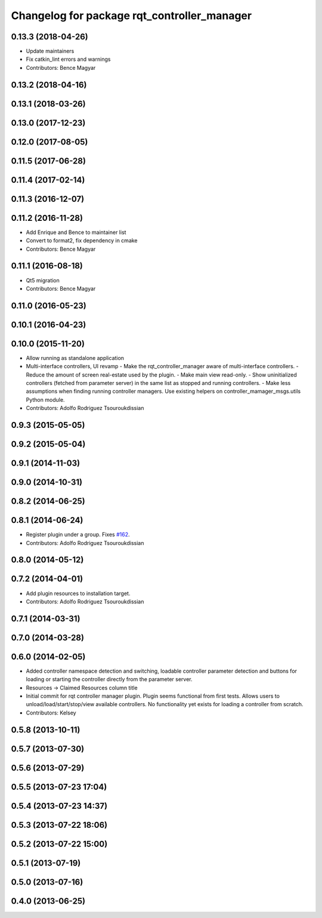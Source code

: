 ^^^^^^^^^^^^^^^^^^^^^^^^^^^^^^^^^^^^^^^^^^^^
Changelog for package rqt_controller_manager
^^^^^^^^^^^^^^^^^^^^^^^^^^^^^^^^^^^^^^^^^^^^

0.13.3 (2018-04-26)
-------------------
* Update maintainers
* Fix catkin_lint errors and warnings
* Contributors: Bence Magyar

0.13.2 (2018-04-16)
-------------------

0.13.1 (2018-03-26)
-------------------

0.13.0 (2017-12-23)
-------------------

0.12.0 (2017-08-05)
-------------------

0.11.5 (2017-06-28)
-------------------

0.11.4 (2017-02-14)
-------------------

0.11.3 (2016-12-07)
-------------------

0.11.2 (2016-11-28)
-------------------
* Add Enrique and Bence to maintainer list
* Convert to format2, fix dependency in cmake
* Contributors: Bence Magyar

0.11.1 (2016-08-18)
-------------------
* Qt5 migration
* Contributors: Bence Magyar

0.11.0 (2016-05-23)
-------------------

0.10.1 (2016-04-23)
-------------------

0.10.0 (2015-11-20)
-------------------
* Allow running as standalone application
* Multi-interface controllers, UI revamp
  - Make the rqt_controller_manager aware of multi-interface controllers.
  - Reduce the amount of screen real-estate used by the plugin.
  - Make main view read-only.
  - Show uninitialized controllers (fetched from parameter server) in the same
  list as stopped and running controllers.
  - Make less assumptions when finding running controller managers. Use
  existing helpers on controller_mamager_msgs.utils Python module.
* Contributors: Adolfo Rodriguez Tsouroukdissian

0.9.3 (2015-05-05)
------------------

0.9.2 (2015-05-04)
------------------

0.9.1 (2014-11-03)
------------------

0.9.0 (2014-10-31)
------------------

0.8.2 (2014-06-25)
------------------

0.8.1 (2014-06-24)
------------------
* Register plugin under a group. Fixes `#162 <https://github.com/pal-robotics/ros_control/issues/162>`_.
* Contributors: Adolfo Rodriguez Tsouroukdissian

0.8.0 (2014-05-12)
------------------

0.7.2 (2014-04-01)
------------------
* Add plugin resources to installation target.
* Contributors: Adolfo Rodriguez Tsouroukdissian

0.7.1 (2014-03-31)
------------------

0.7.0 (2014-03-28)
------------------

0.6.0 (2014-02-05)
------------------
* Added controller namespace detection and switching, loadable controller parameter detection and buttons for loading or starting the controller directly from the parameter server.
* Resources -> Claimed Resources column title
* Initial commit for rqt controller manager plugin.  Plugin seems functional from first tests.  Allows users to unload/load/start/stop/view available controllers.  No functionality yet exists for loading a controller from scratch.
* Contributors: Kelsey

0.5.8 (2013-10-11)
------------------

0.5.7 (2013-07-30)
------------------

0.5.6 (2013-07-29)
------------------

0.5.5 (2013-07-23 17:04)
------------------------

0.5.4 (2013-07-23 14:37)
------------------------

0.5.3 (2013-07-22 18:06)
------------------------

0.5.2 (2013-07-22 15:00)
------------------------

0.5.1 (2013-07-19)
------------------

0.5.0 (2013-07-16)
------------------

0.4.0 (2013-06-25)
------------------
